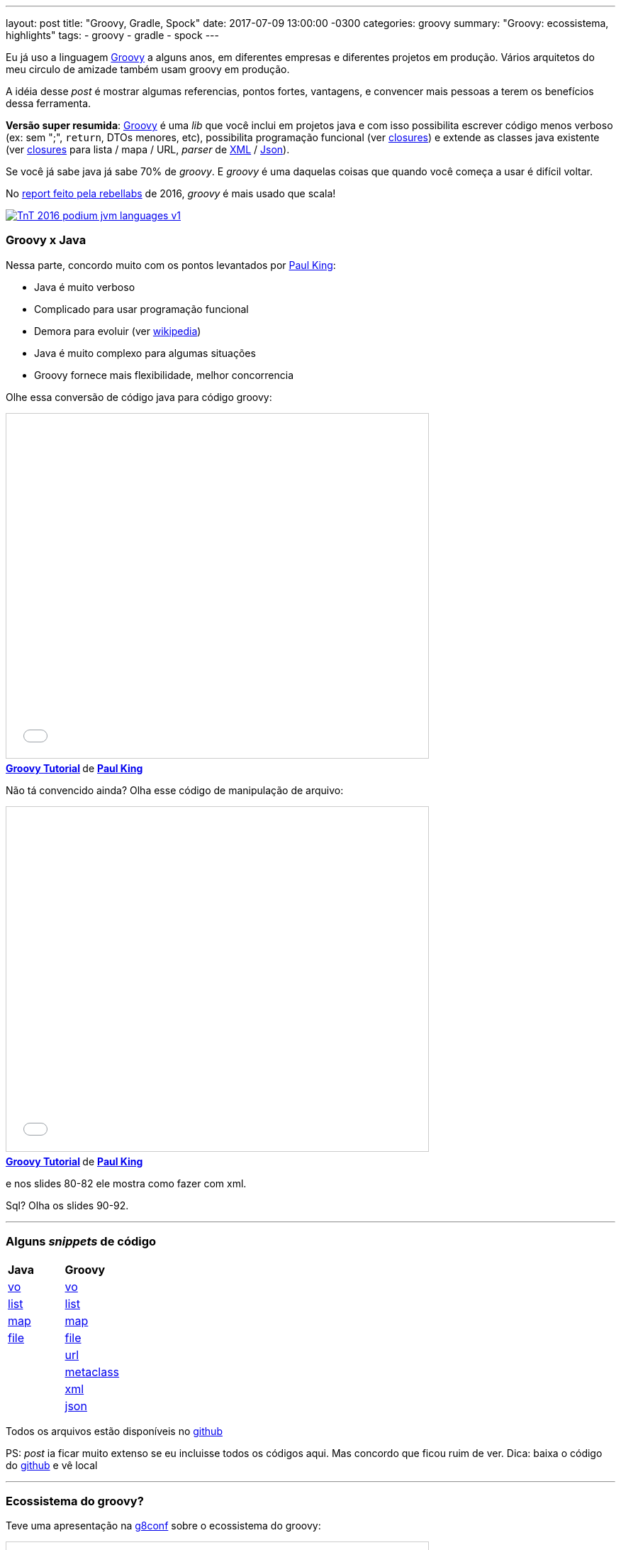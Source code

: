 ---
layout: post
title:  "Groovy, Gradle, Spock"
date:   2017-07-09 13:00:00 -0300
categories: groovy
summary: "Groovy: ecossistema, highlights"
tags:
  - groovy
  - gradle
  - spock
---

Eu já uso a linguagem http://groovy-lang.org/[Groovy] a alguns anos, em diferentes empresas e diferentes projetos em produção. Vários arquitetos do meu circulo de amizade também usam groovy em produção.

A idéia desse _post_ é mostrar algumas referencias, pontos fortes, vantagens, e convencer mais pessoas a terem os benefícios dessa ferramenta.

*Versão super resumida*: http://groovy-lang.org/[Groovy] é uma _lib_ que você inclui em projetos java e com isso possibilita escrever código menos verboso (ex: sem ";", `return`, DTOs menores, etc), possibilita programação funcional (ver http://groovy-lang.org/closures.html[closures]) e extende as classes java existente (ver http://groovy-lang.org/closures.html[closures] para lista / mapa / URL, _parser_ de http://groovy-lang.org/processing-xml.html[XML] / http://groovy-lang.org/json.html[Json]). 

Se você já sabe java já sabe 70% de _groovy_. E _groovy_ é uma daquelas coisas que quando você começa a usar é difícil voltar.

No https://zeroturnaround.com/rebellabs/java-tools-and-technologies-landscape-2016/[report feito pela rebellabs] de 2016, _groovy_ é mais usado que scala!

image::https://zeroturnaround.com/wp-content/uploads/2016/07/TnT-2016-podium-jvm-languages-v1.jpg[link=https://zeroturnaround.com/rebellabs/java-tools-and-technologies-landscape-2016/] 

### Groovy x Java

Nessa parte, concordo muito com os pontos levantados por http://www.slideshare.net/paulk_asert[Paul King]:

* Java é muito verboso
* Complicado para usar programação funcional
* Demora para evoluir (ver https://en.wikipedia.org/wiki/Java_version_history[wikipedia])
* Java é muito complexo para algumas situações
* Groovy fornece mais flexibilidade, melhor concorrencia

Olhe essa conversão de código java para código groovy:

++++
<iframe src="//www.slideshare.net/slideshow/embed_code/key/cKnLncITiHQvgI?startSlide=15" width="595" height="485" frameborder="0" marginwidth="0" marginheight="0" scrolling="no" style="border:1px solid #CCC; border-width:1px; margin-bottom:5px; max-width: 100%;" allowfullscreen> </iframe> <div style="margin-bottom:5px"> <strong> <a href="//www.slideshare.net/paulk_asert/groovy-tutorial" title="Groovy Tutorial" target="_blank">Groovy Tutorial</a> </strong> de <strong><a target="_blank" href="//www.slideshare.net/paulk_asert">Paul King</a></strong> </div>
++++

Não tá convencido ainda? Olha esse código de manipulação de arquivo:

++++
<iframe src="//www.slideshare.net/slideshow/embed_code/key/cKnLncITiHQvgI?startSlide=72" width="595" height="485" frameborder="0" marginwidth="0" marginheight="0" scrolling="no" style="border:1px solid #CCC; border-width:1px; margin-bottom:5px; max-width: 100%;" allowfullscreen> </iframe> <div style="margin-bottom:5px"> <strong> <a href="//www.slideshare.net/paulk_asert/groovy-tutorial" title="Groovy Tutorial" target="_blank">Groovy Tutorial</a> </strong> de <strong><a target="_blank" href="//www.slideshare.net/paulk_asert">Paul King</a></strong> </div>
++++

e nos slides 80-82 ele mostra como fazer com xml.

Sql? Olha os slides 90-92.


'''

### Alguns _snippets_ de código

|=======
| *Java* | *Groovy*
| https://github.com/adamatti/RSJUG_03_Ago_16/blob/master/groovy/1_vo_java.groovy[vo] | https://github.com/adamatti/RSJUG_03_Ago_16/blob/master/groovy/1_vo.groovy[vo]
| https://github.com/adamatti/RSJUG_03_Ago_16/blob/master/groovy/2_list_java.groovy[list] | https://github.com/adamatti/RSJUG_03_Ago_16/blob/master/groovy/2_list.groovy[list]
| https://github.com/adamatti/RSJUG_03_Ago_16/blob/master/groovy/3_map_java.groovy[map] | https://github.com/adamatti/RSJUG_03_Ago_16/blob/master/groovy/3_map.groovy[map]
| https://github.com/adamatti/RSJUG_03_Ago_16/blob/master/groovy/4_file_java.groovy[file] | https://github.com/adamatti/RSJUG_03_Ago_16/blob/master/groovy/4_file.groovy[file]
| | https://github.com/adamatti/RSJUG_03_Ago_16/blob/master/groovy/5_url.groovy[url]
| | https://github.com/adamatti/RSJUG_03_Ago_16/blob/master/groovy/6_metaclass.groovy[metaclass]
| | https://github.com/adamatti/RSJUG_03_Ago_16/blob/master/groovy/7_xml.groovy[xml]
| | https://github.com/adamatti/RSJUG_03_Ago_16/blob/master/groovy/8_json.groovy[json]
|=======

Todos os arquivos estão disponíveis no https://github.com/adamatti/RSJUG_03_Ago_16/tree/master/groovy[github]

PS: _post_ ia ficar muito extenso se eu incluisse todos os códigos aqui. Mas concordo que ficou ruim de ver. Dica: baixa o código do https://github.com/adamatti/RSJUG_03_Ago_16/tree/master/groovy[github] e vê local

'''

### Ecossistema do groovy?

Teve uma apresentação na http://gr8conf.org/[g8conf] sobre o ecossistema do groovy:

++++
<iframe src="//www.slideshare.net/slideshow/embed_code/key/4lQw76hsoj6kM3?startSlide=3" 
    width="595" 
    height="485" 
    frameborder="0" 
    marginwidth="0" 
    marginheight="0" 
    scrolling="no" 
    style="border:1px solid #CCC; border-width:1px; margin-bottom:5px; max-width: 100%;" allowfullscreen> 
</iframe>
<div style="margin-bottom:5px">
    <strong> <a href="//www.slideshare.net/aalmiray/gr8conf-groovy-ecosystem" title="Gr8conf - The Groovy Ecosystem Revisited" target="_blank">Gr8conf - The Groovy Ecosystem Revisited</a> </strong> from <strong><a target="_blank" href="//www.slideshare.net/aalmiray">Andres Almiray</a></strong>
</div>
++++

Sim, tá um pouco desatualizada, mas dá para dar uma idéia.

*Highlights*:

* https://gradle.org[Gradle]: todas as facilidades do https://maven.apache.org[Maven], com a flexibilidade do http://ant.apache.org[Ant]. E não precisa de XML. E pode fazer qualquer coisa que a linguagem java/groovy permitem
* http://sdkman.io/index.html[SDKMan]: gerenciador de SDKs para Maven, Ant, Java, Groovy, Scala, Clojure, etc
* https://grails.org[Grails]: _akas groovy on rails_. Super junção do Spring + Hibernate + Gradle + Groovy + boas práticas. Dá uma olhada no https://docs.grails.org/latest/guide/GORM.html[GORM] e vê o poder disso
* http://spockframework.org/[Spock]: Framework de testes. Tipo jUnit, mas com o poder do groovy + BDD e outras coisas.  
* http://gebish.org/[Geb]: extensão do Spock para testes de tela. Tipo http://www.seleniumhq.org/[Selenium].
* http://sparkjava.com[Spark Java]: Framework tipo http://www.sinatrarb.com/[Sinatra] para criar aplicações web / APIs. Muito mais leve que https://projects.spring.io/spring-boot[Spring boot] 
* http://www.gpars.org[GPars]: Framework para concorrencia e paralelismo

'''

### E quem usa _Groovy_?

O http://www.slideshare.net/paulk_asert[Paul King] mostra isso na apresentação dele:

++++
<iframe src="//www.slideshare.net/slideshow/embed_code/key/aWfH07QkojiZNt?startSlide=150" 
    width="595" 
    height="485" 
    frameborder="0" 
    marginwidth="0" 
    marginheight="0" 
    scrolling="no" 
    style="border:1px solid #CCC; border-width:1px; margin-bottom:5px; max-width: 100%;" 
    allowfullscreen> 
</iframe>
<div style="margin-bottom:5px">
    <strong> 
        <a href="//www.slideshare.net/paulk_asert/awesome-groovy" title="awesome groovy" target="_blank">awesome groovy</a> </strong> de <strong><a target="_blank" href="//www.slideshare.net/paulk_asert">Paul King</a>
    </strong>
</div>
++++

'''

### Ok... quem usa groovy no Brasil?

O http://www.slideshare.net/loboweissmann[Henrique Weissmann] mostra isso na apresentação dele:

++++
<iframe src="//www.slideshare.net/slideshow/embed_code/key/1HSWHBZogacq17?startSlide=11" 
    width="595" 
    height="485" 
    frameborder="0" 
    marginwidth="0" 
    marginheight="0" 
    scrolling="no" 
    style="border:1px solid #CCC; border-width:1px; margin-bottom:5px; max-width: 100%;" allowfullscreen> 
</iframe>
<div style="margin-bottom:5px">
    <strong>
        <a href="//www.slideshare.net/loboweissmann/slides-final-41029521" title="Alta produtividade em Java EE com Groovy e Grails" target="_blank">Alta produtividade em Java EE com Groovy e Grails</a></strong> de <strong><a target="_blank" href="//www.slideshare.net/loboweissmann">Henrique Weissmann</a>
    </strong>
</div>
++++

'''

### Next Steps
* Olhar projetos em _groovy_. Tenho vários no https://github.com/adamatti?utf8=%E2%9C%93&tab=repositories&q=&type=&language=groovy[github]
* Aprender https://gradle.org[Gradle]. Tem alguns exemplos https://github.com/adamatti/RSJUG_03_Ago_16/tree/master/gradle[no meu github]. E tem a https://www.eventials.com/Globalcode/gradle-o-melhor-amigo-no-build-do-seu-software/[apresentação do Felipe Mamud] no TDC Florianópolis.
* Aprender https://grails.org[Grails]. Mais exemplos no https://github.com/adamatti/RSJUG_03_Ago_16/tree/master/grails[github]
* Aprender http://spockframework.org/[Spock] (para testes). Projeto completo https://github.com/adamatti/LearnSpock[aqui]. E esse https://rskupnik.github.io/tdd-with-spock-groovy-and-java[artigo]

'''

### Referencias:
* https://github.com/adamatti/awesome/blob/master/groovy.adoc[Awesome List]
* http://groovy-lang.org/ecosystem.html[Ecosystem]

Curtiu o _post_? Não curtiu? Achou mais ou menos? Dúvidas / perguntas / sugestões? Deixa um comentário aí. 